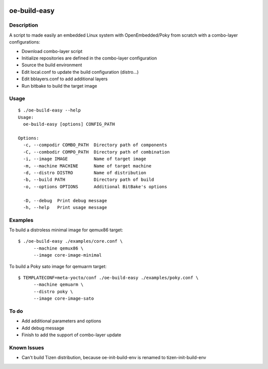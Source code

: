 ..
.. -*- coding: utf-8; tab-width: 4; c-basic-offset: 4; indent-tabs-mode: nil -*-

.. image:: https://travis-ci.org/tprrt/oe-build-easy.svg?branch=master
    :alt: Travis badge
    :target: https://travis-ci.org/tprrt/oe-build-easy

.. .. image:: https://circleci.com/gh/tprrt/oe-build-easy.png?style=shield&circle-token=8794b4eb585ada86a0521f8c215903faa223de40
.. image:: https://circleci.com/gh/tprrt/oe-build-easy/tree/master.svg?style=shield
    :alt: Circle badge
    :target: https://circleci.com/gh/tprrt/oe-build-easy

.. .. image:: https://coveralls.io/repos/tprrt/oe-build-easy/badge.png?branch=master
..     :alt: Coveralls badge
..     :target: https://coveralls.io/r/tprrt/oe-build-easy

.. .. image:: https://pypip.in/v/oe-build-easy/badge.png
..     :alt: PyPi badge
..     :target: https://pypi.python.org/pypi/oe-build-easy/

.. .. image:: https://pypip.in/d/oe-build-easy/badge.png
..     :alt: Download badge
..     :target: https://pypi.python.org/pypi/oe-build-easy/

.. .. image:: https://pypip.in/wheel/oe-build-easy/badge.png
..     :alt: Wheel badge
..     :target: https://pypi.python.org/pypi/oe-build-easy/

=============
oe-build-easy
=============

Description
-----------

A script to made easily an embedded Linux system with OpenEmbedded/Poky from scratch with a combo-layer configurations:

- Download combo-layer script
- Initialize repositories are defined in the combo-layer configuration
- Source the build environment
- Edit local.conf to update the build configuration (distro...)
- Edit bblayers.conf to add additional layers
- Run bitbake to build the target image

Usage
-----

::

    $ ./oe-build-easy --help
    Usage:
      oe-build-easy [options] CONFIG_PATH

    Options:
      -c, --compodir COMBO_PATH  Directory path of components
      -C, --combodir COMPO_PATH  Directory path of combination
      -i, --image IMAGE          Name of target image
      -m, --machine MACHINE      Name of target machine
      -d, --distro DISTRO        Name of distribution
      -b, --build PATH           Directory path of build
      -o, --options OPTIONS      Additional BitBake's options

      -D, --debug  Print debug message
      -h, --help   Print usage message

Examples
--------

To build a distroless minimal image for qemux86 target:

::

    $ ./oe-build-easy ./examples/core.conf \
          --machine qemux86 \
          --image core-image-minimal

To build a Poky sato image for qemuarm target:

::

    $ TEMPLATECONF=meta-yocto/conf ./oe-build-easy ./examples/poky.conf \
          --machine qemuarm \
          --distro poky \
          --image core-image-sato

To do
-----

- Add additional parameters and options
- Add debug message
- Finish to add the support of combo-layer update

Known Issues
------------

- Can't build Tizen distribution, because oe-init-build-env is renamed to tizen-init-build-env

.. .. image:: ???
..     :alt: Bitdeli badge
..     :target: https://bitdeli.com/free
